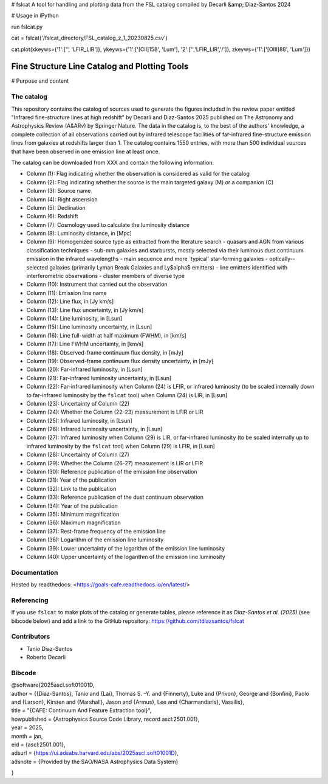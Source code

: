 # fslcat
A tool for handling and plotting data from the FSL catalog compiled by Decarli &amp; Diaz-Santos 2024

# Usage in iPython

run fslcat.py

cat = fslcat('/fslcat_directory/FSL_catalog_z_1_20230825.csv')

cat.plot(xkeyws={'1':['', 'LFIR_LIR']}, ykeyws={'1':['[CII]158', 'Lum'], '2':['','LFIR_LIR','/']}, zkeyws={'1':['[OIII]88', 'Lum']})


Fine Structure Line Catalog and Plotting Tools
====

# Purpose and content

The catalog
-------
This repository contains the catalog of sources used to generate the figures included in the review paper entitled "Infrared fine-structure lines at high redshift" by Decarli and Diaz-Santos 2025 published on The Astronomy and Astrophysics Review (A&ARv) by Springer Nature. The data in the catalog is, to the best of the authors' knowledge, a complete collection of all observations carried out by infrared telescope facilities of far-infrared fine-structure emission lines from galaxies at redshifts larger than 1. The catalog contains 1550 entries, with more than 500 individual sources that have been observed in one emission line at least once.

The catalog can be downloaded from XXX and contain the following information:

* Column (1): Flag indicating whether the observation is considered as valid for the catalog
* Column (2): Flag indicating whether the source is the main targeted galaxy (M) or a companion (C)
* Column (3): Source name
* Column (4): Right ascension
* Column (5): Declination
* Column (6): Redshift
* Column (7): Cosmology used to calculate the luminosity distance
* Column (8): Luminosity distance, in [Mpc]
* Column (9): Homogenized source type as extracted from the literature search
  - quasars and AGN from various classification techniques
  - sub-mm galaxies and starbursts, mostly selected via their luminous dust continuum emission in the infrared wavelengths
  - main sequence and more `typical' star-forming galaxies
  - optically--selected galaxies (primarily Lyman Break Galaxies and Ly$\alpha$ emitters)
  - line emitters identified with interferometric observations
  - cluster members of diverse type
* Column (10): Instrument that carried out the observation
* Column (11): Emission line name
* Column (12): Line flux, in [Jy km/s]
* Column (13): Line flux uncertainty, in [Jy km/s]
* Column (14): Line luminosity, in [Lsun]
* Column (15): Line luminosity uncertainty, in [Lsun]
* Column (16): Line full-width at half maximum (FWHM), in [km/s]
* Column (17): Line FWHM uncertainty, in [km/s]
* Column (18): Observed-frame continuum flux density, in [mJy]
* Column (19): Observed-frame continuum flux density uncertainty, in [mJy]
* Column (20): Far-infrared luminosity, in [Lsun]
* Column (21): Far-infrared luminosity uncertainty, in [Lsun]
* Column (22): Far-infrared luminosity when Column (24) is LFIR, or infrared luminosity (to be scaled internally down to far-infrared luminosity by the ``fslcat`` tool) when Column (24) is LIR, in [Lsun]
* Column (23): Uncertainty of Column (22)
* Column (24): Whether the Column (22-23) measurement is LFIR or LIR
* Column (25): Infrared luminosity, in [Lsun]
* Column (26): Infrared luminosity uncertainty, in [Lsun]
* Column (27): Infrared luminosity when Column (29) is LIR, or far-infrared luminosity (to be scaled internally up to infrared luminosity by the ``fslcat`` tool) when Column (29) is LFIR, in [Lsun]
* Column (28): Uncertainty of Column (27)
* Column (29): Whether the Column (26-27) measurement is LIR or LFIR
* Column (30): Reference publication of the emission line observation
* Column (31): Year of the publication
* Column (32): Link to the publication
* Column (33): Reference publication of the dust continuum observation
* Column (34): Year of the publication
* Column (35): Minimum magnification
* Column (36): Maximum magnification
* Column (37): Rest-frame frequency of the emission line
* Column (38): Logarithm of the emission line luminosity
* Column (39): Lower uncertainty of the logarithm of the emission line luminosity
* Column (40): Upper uncertainty of the logarithm of the emission line luminosity

Documentation
-------------
Hosted by readthedocs: <https://goals-cafe.readthedocs.io/en/latest/>

Referencing
-----------
If you use ``fslcat`` to make plots of the catalog or generate tables, please reference it as *Diaz-Santos et al. (2025)* (see bibcode below) and add a link to the GitHub repository: https://github.com/tdiazsantos/fslcat

Contributors
------------
* Tanio Diaz-Santos
* Roberto Decarli

Bibcode
-------
| @software{2025ascl.soft01001D,
| author = {{Diaz-Santos}, Tanio and {Lai}, Thomas S. -Y. and {Finnerty}, Luke and {Privon}, George and {Bonfini}, Paolo and {Larson}, Kirsten and {Marshall}, Jason and {Armus}, Lee and {Charmandaris}, Vassilis}, \
| title = "{CAFE: Continuum And Feature Extraction tool}",
| howpublished = {Astrophysics Source Code Library, record ascl:2501.001},
| year = 2025,
| month = jan,
| eid = {ascl:2501.001},
| adsurl = {https://ui.adsabs.harvard.edu/abs/2025ascl.soft01001D},
| adsnote = {Provided by the SAO/NASA Astrophysics Data System}
}
